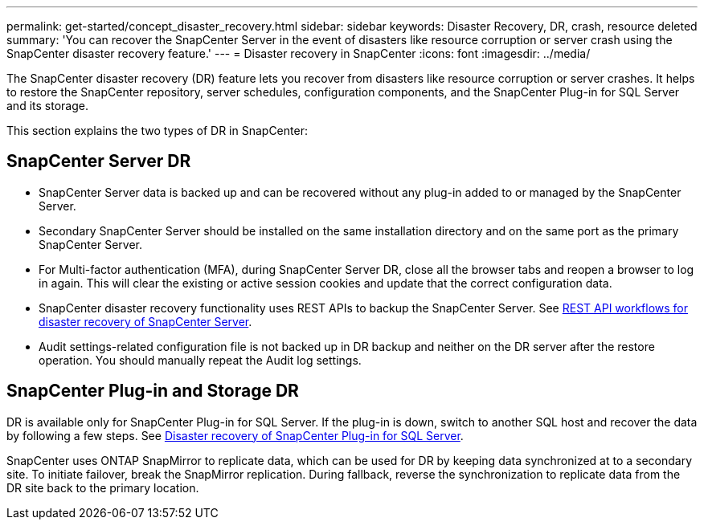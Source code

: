 ---
permalink: get-started/concept_disaster_recovery.html
sidebar: sidebar
keywords: Disaster Recovery, DR, crash, resource deleted
summary: 'You can recover the SnapCenter Server in the event of disasters like resource corruption or server crash using the SnapCenter disaster recovery feature.'
---
= Disaster recovery in SnapCenter
:icons: font
:imagesdir: ../media/

[.lead]
The SnapCenter disaster recovery (DR) feature lets you recover from disasters like resource corruption or server crashes. It helps to restore the SnapCenter repository, server schedules, configuration components, and the SnapCenter Plug-in for SQL Server and its storage.

This section explains the two types of DR in SnapCenter:

== SnapCenter Server DR


* SnapCenter Server data is backed up and can be recovered without any plug-in added to or managed by the SnapCenter Server.
* Secondary SnapCenter Server should be installed on the same installation directory and on the same port as the primary SnapCenter Server.
* For Multi-factor authentication (MFA), during SnapCenter Server DR, close all the browser tabs and reopen a browser to log in again. This will clear the existing or active session cookies and update that the correct configuration data.
* SnapCenter disaster recovery functionality uses REST APIs to backup the SnapCenter Server. See link:../tech-refresh/task_tech_refresh_server_host.html[REST API workflows for disaster recovery of SnapCenter Server].
* Audit settings-related configuration file is not backed up in DR backup and neither on the DR server after the restore operation. You should manually repeat the Audit log settings.

== SnapCenter Plug-in and Storage DR

DR is available only for SnapCenter Plug-in for SQL Server. If the plug-in is down, switch to another SQL host and recover the data by following a few steps. See link:../protect-scsql/task_disaster_recovery_scsql.html[Disaster recovery of SnapCenter Plug-in for SQL Server].

SnapCenter uses ONTAP SnapMirror to replicate data, which can be used for DR by keeping data synchronized at to a secondary site. To initiate failover, break the SnapMirror replication. During fallback, reverse the synchronization to replicate data from the DR site back to the primary location.
